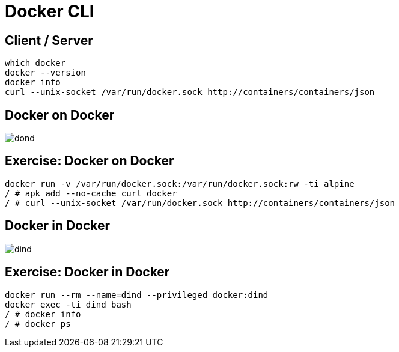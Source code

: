 = Docker CLI

== Client / Server

[source,bash]
--
which docker
docker --version
docker info
curl --unix-socket /var/run/docker.sock http://containers/containers/json
--

== Docker on Docker

image::dond.jpg[]

== Exercise: Docker on Docker

[source,bash]
--
docker run -v /var/run/docker.sock:/var/run/docker.sock:rw -ti alpine
/ # apk add --no-cache curl docker
/ # curl --unix-socket /var/run/docker.sock http://containers/containers/json
--

== Docker in Docker

image::dind.jpg[]

== Exercise: Docker in Docker

[source,bash]
--
docker run --rm --name=dind --privileged docker:dind
docker exec -ti dind bash
/ # docker info
/ # docker ps
--
